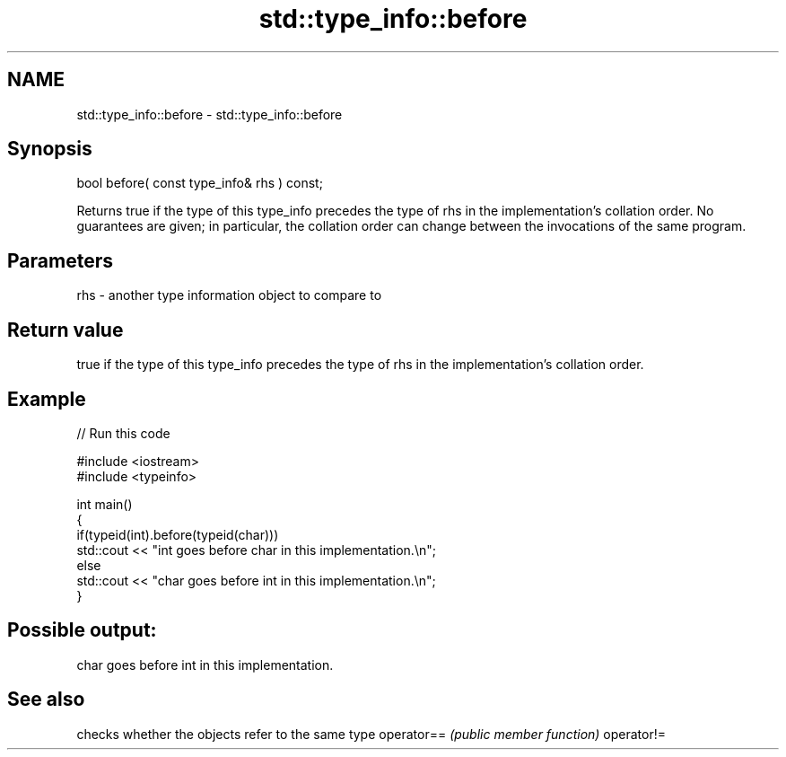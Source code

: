 .TH std::type_info::before 3 "2020.03.24" "http://cppreference.com" "C++ Standard Libary"
.SH NAME
std::type_info::before \- std::type_info::before

.SH Synopsis

bool before( const type_info& rhs ) const;

Returns true if the type of this type_info precedes the type of rhs in the implementation's collation order. No guarantees are given; in particular, the collation order can change between the invocations of the same program.

.SH Parameters


rhs - another type information object to compare to


.SH Return value

true if the type of this type_info precedes the type of rhs in the implementation's collation order.

.SH Example


// Run this code

  #include <iostream>
  #include <typeinfo>

  int main()
  {
    if(typeid(int).before(typeid(char)))
      std::cout << "int goes before char in this implementation.\\n";
    else
      std::cout << "char goes before int in this implementation.\\n";
  }

.SH Possible output:

  char goes before int in this implementation.


.SH See also


           checks whether the objects refer to the same type
operator== \fI(public member function)\fP
operator!=




